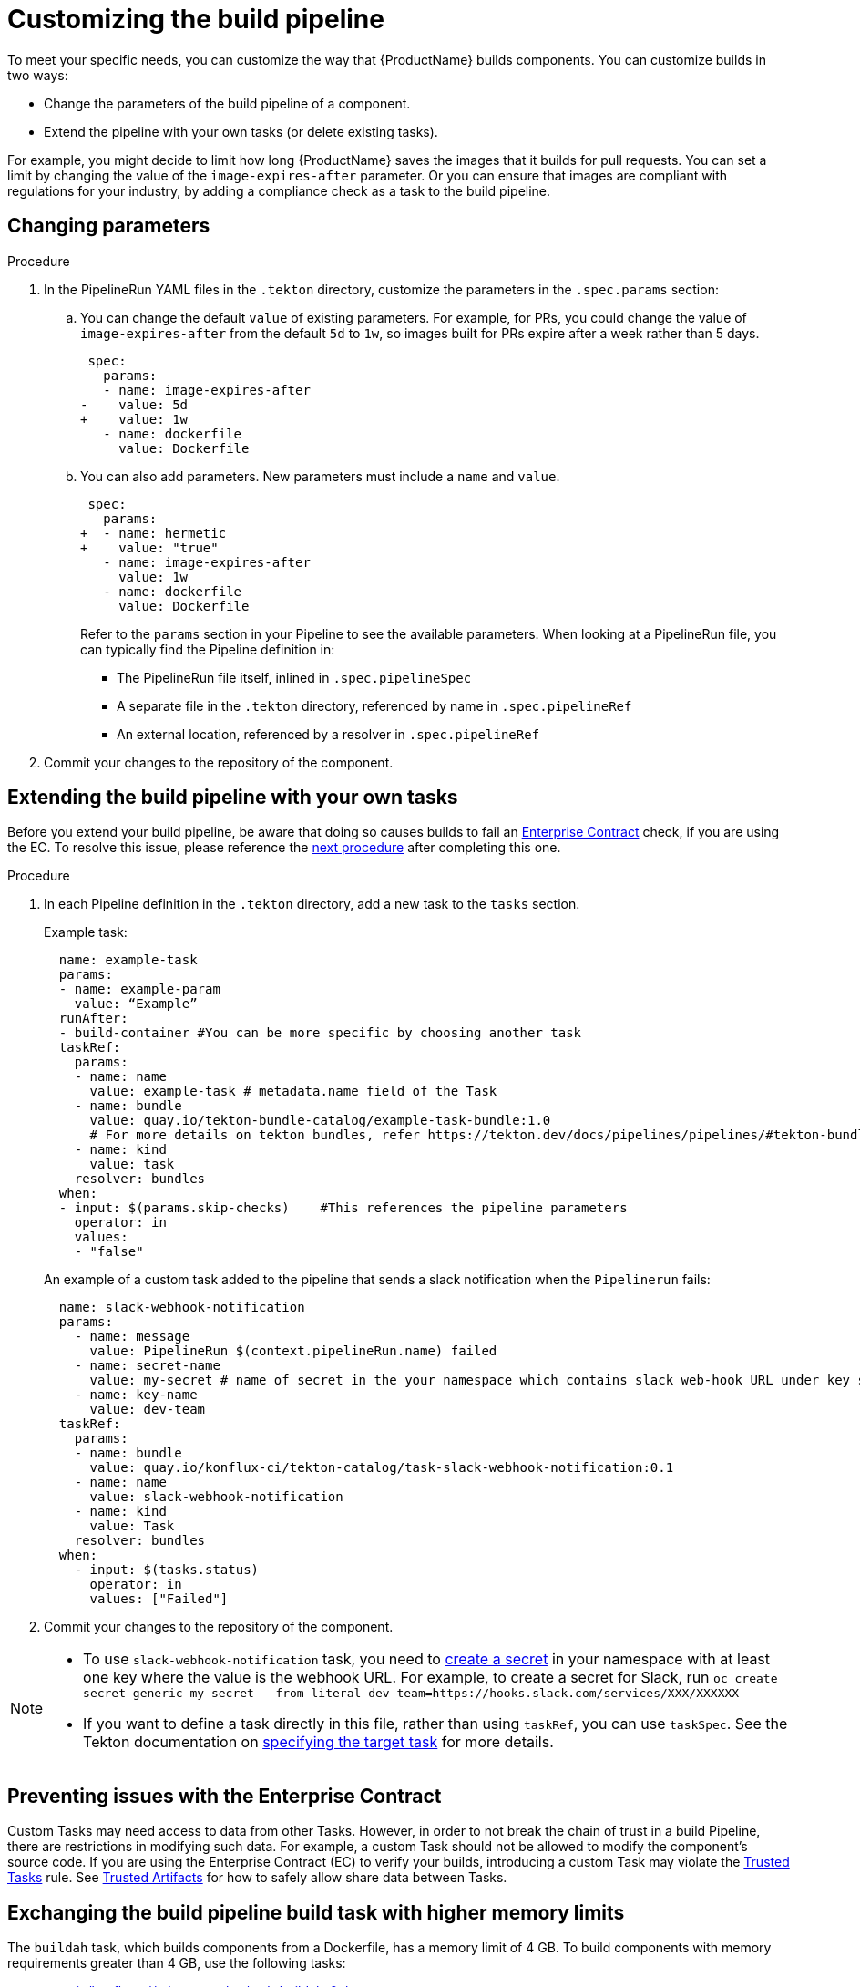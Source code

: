 = Customizing the build pipeline

To meet your specific needs, you can customize the way that {ProductName} builds components. You can customize builds in two ways:

* Change the parameters of the build pipeline of a component.
* Extend the pipeline with your own tasks (or delete existing tasks).

For example, you might decide to limit how long {ProductName} saves the images that it builds for pull requests. You can set a limit by changing the value of the `image-expires-after` parameter. Or you can ensure that images are compliant with regulations for your industry, by adding a compliance check as a task to the build pipeline.


== Changing parameters

.Procedure

. In the PipelineRun YAML files in the `.tekton` directory, customize the parameters in the `.spec.params` section:
.. You can change the default `value` of existing parameters. For example, for PRs, you could change the value of `image-expires-after` from the default `5d` to `1w`, so images built for PRs expire after a week rather than 5 days.
+
[source,diff]
----
 spec:
   params:
   - name: image-expires-after
-    value: 5d
+    value: 1w
   - name: dockerfile
     value: Dockerfile
----

.. You can also add parameters. New parameters must include a `name` and `value`.
+
[source,diff]
----
 spec:
   params:
+  - name: hermetic
+    value: "true"
   - name: image-expires-after
     value: 1w
   - name: dockerfile
     value: Dockerfile
----
+
Refer to the `params` section in your Pipeline to see the available parameters.
When looking at a PipelineRun file, you can typically find the Pipeline definition in:
+
* The PipelineRun file itself, inlined in `.spec.pipelineSpec`
* A separate file in the `.tekton` directory, referenced by name in `.spec.pipelineRef`
* An external location, referenced by a resolver in `.spec.pipelineRef`

. Commit your changes to the repository of the component.


== Extending the build pipeline with your own tasks

Before you extend your build pipeline, be aware that doing so causes builds to fail an link:https://enterprisecontract.dev/docs/ec/main/index.html[Enterprise Contract] check, if you are using the EC. To resolve this issue, please reference the xref:./customizing-the-build.adoc#Preventing-issues-with-the-Enterprise-Contract[next procedure] after completing this one.

.Procedure

. In each Pipeline definition in the `.tekton` directory, add a new task to the `tasks` section.

+
Example task:
+
[source]
--
  name: example-task
  params:
  - name: example-param
    value: “Example”
  runAfter:
  - build-container #You can be more specific by choosing another task
  taskRef:
    params:
    - name: name
      value: example-task # metadata.name field of the Task
    - name: bundle
      value: quay.io/tekton-bundle-catalog/example-task-bundle:1.0
      # For more details on tekton bundles, refer https://tekton.dev/docs/pipelines/pipelines/#tekton-bundles
    - name: kind
      value: task
    resolver: bundles
  when:
  - input: $(params.skip-checks)    #This references the pipeline parameters
    operator: in
    values:
    - "false"
--

+
An example of a custom task added to the pipeline that sends a slack notification when the `Pipelinerun` fails:
+
[source]
--
  name: slack-webhook-notification
  params:
    - name: message
      value: PipelineRun $(context.pipelineRun.name) failed
    - name: secret-name
      value: my-secret # name of secret in the your namespace which contains slack web-hook URL under key specified in 'key-name' parameter below
    - name: key-name
      value: dev-team
  taskRef:
    params:
    - name: bundle
      value: quay.io/konflux-ci/tekton-catalog/task-slack-webhook-notification:0.1
    - name: name
      value: slack-webhook-notification
    - name: kind
      value: Task
    resolver: bundles
  when:
    - input: $(tasks.status)
      operator: in
      values: ["Failed"]
--

. Commit your changes to the repository of the component.

[NOTE]
====
* To use `slack-webhook-notification` task, you need to xref:./creating-secrets.adoc[create a secret] in your namespace with at least one key where the value is the webhook URL. For example, to create a secret for Slack, run `oc create secret generic my-secret --from-literal dev-team=https://hooks.slack.com/services/XXX/XXXXXX`

* If you want to define a task directly in this file, rather than using `taskRef`, you can use `taskSpec`. See the Tekton documentation on
  link:https://tekton.dev/docs/pipelines/taskruns/#specifying-the-target-task[specifying the target task] for more details.

====

== Preventing issues with the Enterprise Contract

Custom Tasks may need access to data from other Tasks. However, in order to not break the chain of trust in a build Pipeline, there are restrictions in modifying such data. For example, a custom Task should not be allowed to modify the component's source code. If you are using the Enterprise Contract (EC) to verify your builds, introducing a custom Task may violate the link:https://enterprisecontract.dev/docs/ec-policies/release_policy.html#trusted_task__trusted[Trusted Tasks] rule. See xref:advanced-how-tos/using-trusted-artifacts.adoc[Trusted Artifacts] for how to safely allow share data between Tasks.

== Exchanging the build pipeline build task with higher memory limits

The `buildah` task, which builds components from a Dockerfile, has a memory limit of 4 GB. To build components with memory requirements greater than 4 GB, use the following tasks:

* link:https://quay.io/repository/konflux-ci/tekton-catalog/task-buildah-6gb?tab=tags[quay.io/konflux-ci/tekton-catalog/task-buildah-6gb]
* link:https://quay.io/repository/konflux-ci/tekton-catalog/task-buildah-8gb?tab=tags[quay.io/konflux-ci/tekton-catalog/task-buildah-8gb]
* link:https://quay.io/repository/konflux-ci/tekton-catalog/task-buildah-10gb?tab=tags[quay.io/konflux-ci/tekton-catalog/task-buildah-10gb]
* link:https://quay.io/repository/konflux-ci/tekton-catalog/task-buildah-20gb?tab=tags[quay.io/konflux-ci/tekton-catalog/task-buildah-20gb]
* link:https://quay.io/repository/konflux-ci/tekton-catalog/task-buildah-24gb?tab=tags[quay.io/konflux-ci/tekton-catalog/task-buildah-24gb]

.Procedure

To exchange the build task with a memory limit of 6 GB, complete the following steps. For a memory limit of 8 or 10 GB, replace the references to 6 GB with the appropriate values.

. Go to the GitHub repo of your component.
. In each Pipeline definition in the `.tekton` directory, under `tasks`, locate the task named build-container:
.. Under `.taskRef.params`, set `name` to `buildah-6gb`.
.. Under `.taskRef.params`, change the value of `bundle` - replace the repository name with `task-buildah-6gb`.
   Keep the version tag (e.g. `0.2`) and remove the `@sha256:...` digest.
+
[source,diff]
----
 spec:
   pipelineSpec:
     tasks:
       # ...
       - name: build-container
         taskRef:
           resolver: bundles
           params:
             - name: kind
               value: task
             - name: name
-              value: buildah
+              value: buildah-6gb
             - name: bundle
-              value: quay.io/konflux-ci/tekton-catalog/task-buildah:0.2@sha256:3f0913dfb85e9aeb9916e412d10329528ddf4c8fba9958cba5291ca8ee247f7e
+              value: quay.io/konflux-ci/tekton-catalog/task-buildah-6gb:0.2
----

.. If you'd like, pin the `task-buildah-6gb` bundle to a digest.
   Take the output of the following script (requires `skopeo`) and append it to the `bundle` value:
+
[source,bash]
----
my_bundle=quay.io/konflux-ci/tekton-catalog/task-buildah-6gb:0.2

skopeo inspect --format '@{{.Digest}}' --no-tags docker://"${my_bundle}"
----
+
[TIP]
====
{ProductName} task version tags (e.g. `0.2`) are "floating" - they move to the latest release every time the task gets an update.
By pinning to a digest, you ensure your pipeline will always use the exact same version of the task.
{ProductName} automatically sends out PRs to update task digests, letting you opt into updating the task rather than having it update on its own behind your back.
The task update PR will trigger the on-pull-request pipeline, testing the changes before they can affect the on-push pipeline or other PRs.

====

== Bring your own Quay repository to the build pipeline

By default, all pipelines push the images to a local repository that is set up as a part of installation. Ths registry address is registry-service.kind-registry:5001. It is not mandatory to use this local repo, so if you want to use your own Quay repo to control user permissions, you can do this by following link:https://github.com/konflux-ci/konflux-ci/blob/main/docs/quay.md#configuring-a-push-secret-for-the-build-pipeline[the instructions] for configuring a push secret for the build piepline.

== Verification

When you commit changes to these `.yaml` files in your repository, {ProductName} automatically triggers a new build. Wait for {ProductName} to complete the new build, then verify your changes have been made by following these steps:

. Navigate to *Activity > Pipeline runs*.
. Select the most recent build pipeline run.
. In the *Details* tab, confirm that there are new tasks that you added in the pipeline visualization.
. In the *Logs* tab, confirm the following:
.. Any new tasks are in the navigation bar.
.. If you changed a parameter's value, and that value gets printed, the new value is in the log.

== Troubleshooting

If you experience any issues with your customized pipeline, try the following solutions:

* If you believe that your desired parameter values are not being passed into the pipeline, make sure that your assignment of that value doesn't get overwritten later in the `.yaml` file.

* If your new task is not appearing in the pipeline run, ensure the following:
** You added it to the correct place in the `.yaml` files, so that it has the path `.spec.params` or `.pipelineSpec.params`.
** You specified a valid `runAfter` field, and that the task in that field completed successfully.

* For problems with both parameters and tasks, make sure you committed your changes to the `.tekton` directory in the repository that {ProductName} references for the component.

== Additional resources [[additional-resources]]

* Tekton docs for link:https://tekton.dev/docs/pipelines/tasks/[Tasks], link:https://tekton.dev/docs/pipelines/pipelines/[Pipelines]
  and link:https://tekton.dev/docs/pipelines/pipelineruns/[PipelineRuns]
** The fundamentals of your build pipeline
* Pipelines as Code docs for link:https://pipelinesascode.com/docs/guide/authoringprs/[PipelineRuns]
** PaC-specific concepts, such as dynamic variables and event matching
